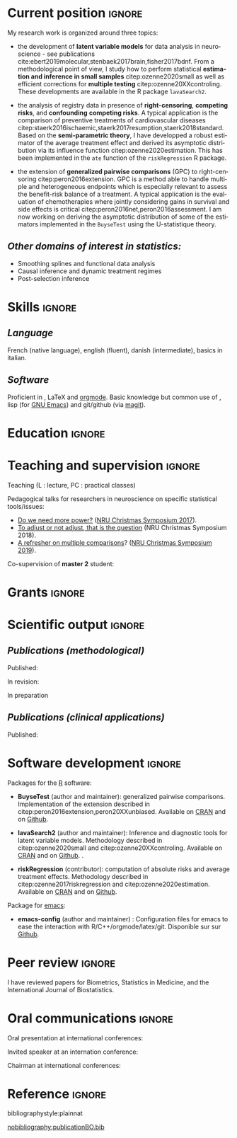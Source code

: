 #+TITLE:
#+Author: Brice Ozenne

# header
#+BEGIN_EXPORT latex
\begin{tabular*}{7in}{l@{\extracolsep{\fill}}r}
	\textbf{\Large Brice Ozenne} & \textbf{\today} \\
\end{tabular*}

\bigskip

\begin{minipage}{0.2\linewidth}
\includegraphics[width=\linewidth]{photoId.png}
\end{minipage}
\begin{minipage}{0.75\linewidth}
\begin{tabular*}{7in}{ll@{ }l}
	Nationality&:& french  \\
	Date of birth&:& February 8, 1990  \\
	Personal email&:& \url{brice.mh.ozenne@gmail.com} \\ 
	Personal phone number&:& (+45) 52 328 128 \\ 
        Personal address&:& Nordre Teglkaj 18, 5 t.h., 2450 Copenhagen SV, Denmark \\
        Personal Website&:& \url{https://bozenne.github.io/} \\
        Github&:& \url{https://github.com/bozenne/} \\
\end{tabular*}
\end{minipage}
#+END_EXPORT

\bigskip

* Current position                                          :ignore:
#+LaTeX: \resheading{Current position}
#+BEGIN_EXPORT latex
\begin{tabular}{l@{ }l}
	November 2015- Now:& \textbf{Postdoctoral researcher in biostatistics} with a shared position between \\ [2mm]
	& - a research unit in biostatistics \\
	& \href{https://biostat.ku.dk/staff_/?pure=en/persons/540231}{Section of Biostatistics}, University of Copenhagen \\
	& \O{}ster Farimagsgade 5, 1014 Copenhagen, Denmark \\ [2mm]
	& - a research unit in neuroscience \\
	& \href{https://nru.dk/index.php/staff-list/post-docs/110-brice-ozenne}{Neurobiology Research Unit} \\
	& Copenhagen University Hospital, Rigshospitalet \\
	& Building 6931, Blegdamsvej 9, DK-2100 Copenhagen, Denmark \\ [2mm]
      & where I do research in biostatistics along with a consulting activity in statistics \\
      & and some teaching.
\end{tabular}
#+END_EXPORT

\bigskip
My research work is organized around three topics:
- the development of *latent variable models* for data analysis in
  neuroscience - see publications
  cite:ebert2019molecular,stenbaek2017brain,fisher2017bdnf. From a
  methodological point of view, I study how to perform statistical
  *estimation and inference in small samples* citep:ozenne2020small as
  well as efficient corrections for *multiple testing*
  citep:ozenne20XXcontroling. These developments are available in the
  R package =lavaSearch2=.

- the analysis of registry data in presence of *right-censoring*,
  *competing risks*, and *confounding* *competing risks*. A typical
  application is the comparison of preventive treatments of
  cardiovascular diseases
  citep:staerk2016ischaemic,staerk2017resumption,staerk2018standard. Based
  on the *semi-parametric theory*, I have developped a robust
  estimator of the average treatment effect and derived its asymptotic
  distribution via its influence function
  citep:ozenne2020estimation. This has been implemented in the =ate=
  function of the =riskRegression= R package.

\clearpage

- the extension of *generalized pairwise comparisons* (GPC) to
  right-censoring citep:peron2016extension. GPC is a method able to
  handle multiple and heterogeneous endpoints which is especially
  relevant to assess the benefit-risk balance of a treatment. A
  typical application is the evaluation of chemotherapies where
  jointly considering gains in survival and side effects is critical
  citep:peron2016net,peron2016assessment. I am now working on deriving
  the asymptotic distribution of some of the estimators implemented in
  the =BuyseTest= using the U-statistique theory.

\bigskip

** /Other domains of interest in statistics:/
- Smoothing splines and functional data analysis
- Causal inference and dynamic treatment regimes
- Post-selection inference

* Skills                                                             :ignore:
#+LaTeX: \resheading{Skills}

** /Language/
French (native language), english (fluent), danish (intermediate),
basics in italian.

** /Software/
Proficient in \Rlogo{}, \LaTeX{} and [[https://orgmode.org/][orgmode]]. @@latex:\\@@ 
Basic knowledge but common use of \Cpp{}, lisp (for [[https://www.gnu.org/software/emacs/][GNU Emacs]]) and
git/github (via [[https://magit.vc/][magit]]).

\clearpage

* Education                                                  :ignore:
#+LaTeX: \resheading{Education}
#+BEGIN_EXPORT latex
\begin{tabular}{l@{ }l}
2012 - 2015 : & Ph.D. in biostatistics, University Lyon 1, Lyon, France. \\
              & Thesis Title: \href{https://tel.archives-ouvertes.fr/tel-01233049/document}{Statistical modelling for the prognosis of stroke patients.} \\ 
              & Advisor: Pr. Delphine Maucort-Boulch and Pr. Norbert Nighoghossian \\ [3mm]
2011 - 2012 : & Master’s degree in biostatistics (\href{https://clarolineconnect.univ-lyon1.fr/icap_website/299/5381}{M2 B3S}), University lyon, Lyon, France. \\ 
              & Carried out in double degree with the École Centrale de Lyon. \\ [3mm]
2009 - 2012 : & Engineering diploma from the École Centrale de Lyon, Lyon, France. \\
              & Erasmus at Politecnico di Milano (2nd semester 2011). \\
\end{tabular}
#+END_EXPORT

* Teaching and supervision                                           :ignore:
#+LaTeX: \resheading{Teaching and supervision}

Teaching (L : lecture, PC : practical classes)
#+BEGIN_EXPORT latex
\begin{tabular}{l@{ }l}
2015 - 2020 : & \href{http://publicifsv.sund.ku.dk/~jufo/RepeatedMeasures2019.html}{Statistical analysis of repeated measurements} for Phd students in medical sciences (18h, PC). \\ 
2016 - 2017 : & Structural Equation Models for Master students in statistics (2h, L). \\
2014 - 2015 : & \href{http://mastersantepublique.univ-lyon1.fr/webapp/website/website.html?id=3124911&pageId=215839}{Survival Analysis} for Master students in public health (6h, PC).\\
2013 - 2015 : & \href{http://mastersantepublique.univ-lyon1.fr/webapp/website/website.html?id=3124911&pageId=215839}{Bayesian statistics} for Master students in public health (18h, PC).\\
\end{tabular}
#+END_EXPORT

\bigskip

Pedagogical talks for researchers in neuroscience on specific
statistical tools/issues:
- [[https://bozenne.github.io/doc/Talks/2017-XNRU-power.pdf][Do we need more power?]] ([[https://www.nru.dk/images/News/NeurobiologyResearchUnit-Christmas-symposium2017.pdf][NRU Christmas Symposium 2017]]).
- [[https://bozenne.github.io/doc/Talks/2018-XNRU-DAGs.pdf][To adjust or not adjust, that is the question]] (NRU Christmas Symposium 2018).
- [[https://bozenne.github.io/doc/Talks/2019-XNRU-multcomp.pdf][A refresher on multiple comparisons]]? ([[https://nru.dk/index.php/news-menu/279-nru-christimas-symposium-2019][NRU Christmas Symposium 2019]]).

\bigskip

Co-supervision of *master 2* student: 

\medskip

#+BEGIN_EXPORT latex
\begin{tabular}{l@{ }l@{ }l}
2014 &:& Ceren Tozlu \\
\multicolumn{3}{l}{Comparison of classification methods for tissue outcome after ischemic stroke \citep{tozlu2019comparison}.} \\ [3mm]
2019 &:& Alice Brouquet-Laglaire \\
\multicolumn{3}{l}{Comparison of inference methods for generalized pairwise comparisons.} \\ [3mm]
\end{tabular}
#+END_EXPORT

* Grants                                                             :ignore:
#+LaTeX: \resheading{Grants}
#+BEGIN_EXPORT latex
\begin{tabular}{l@{ }l}
2017-2019: MARIE CURIE Individual Fellowships (200 000\euro, EU H2020-MSCA-IF-2016 746850) \\
2017-2020: Lundbeck Fellowships (140 000\euro, R231-2016-3236) \\
\end{tabular}
#+END_EXPORT

\clearpage

* Scientific output     :ignore:                          
#+LaTeX: \resheading{Scientific output \hfill \href{https://scholar.google.com/citations?user=rJMNP7YAAAAJ&hl=fr}{link google scholar}}
** /Publications (methodological)/

Published:
#+BEGIN_EXPORT latex
 \begin{enumerate}
    \item \bibentry{ozenne2020small}
    \item \bibentry{verbeeck2020evaluation}
    \item \bibentry{ozenne2020estimation}
    \item \bibentry{norgaard2019preprocessing}
    \item \bibentry{ozenne2017riskregression}
    \item \bibentry{peron2016extension}
    \item \bibentry{ozenne2015precision}
    \item \bibentry{ozenne2015spatially}
  \end{enumerate}
#+END_EXPORT

\pagebreak[3]

In revision:
#+BEGIN_EXPORT latex
\begin{enumerate}[resume]
    \item \bibentry{ozenne20XXcontroling}
    \item \bibentry{peron20XXunbiased}
    \item \bibentry{cantagallo20XXnew}
\end{enumerate}
#+END_EXPORT

In preparation
#+BEGIN_EXPORT latex
\begin{enumerate}[resume]
    \item \bibentry{ozenne20XXasymptotic}
\end{enumerate}
#+END_EXPORT

\pagebreak[3]

** /Publications (clinical applications)/

Published:
#+BEGIN_EXPORT latex
 \begin{enumerate}[resume]
    \item \bibentry{dam2020hot}
    \item \bibentry{hjordt2020psychometric}
    \item \bibentry{beliveau2020structure}
    \item \bibentry{madsen2020single}
    \item \bibentry{ozenne2019individualized}
    \item \bibentry{ebert2019molecular}
    \item \bibentry{madsen2019psychedelic}
    \item \bibentry{tozlu2019comparison}
    \item \bibentry{ip2018pre}
    \item \bibentry{borgsted2018amygdala}
    \item \bibentry{hjordt2018self}
    \item \bibentry{foged2018verbal}
    \item \bibentry{staerk2018standard}
    \item \bibentry{hjordt2017season}
    \item \bibentry{beliveau2017high}
    \item \bibentry{stenbaek2017brain}
    \item \bibentry{staerk2017resumption}
    \item \bibentry{fisher2017bdnf}
    \item \bibentry{foged2017safety}
    \item \bibentry{peron2016net}
    \item \bibentry{staerk2016ischaemic}
    \item \bibentry{peron2016assessment}
    \item \bibentry{ozenne2015evaluation}
    \item \bibentry{hermitte2013very}
  \end{enumerate}
#+END_EXPORT

\pagebreak[3]


* Software development                                              :ignore:
#+LaTeX: \resheading{Software development}

Packages for the [[https://www.r-project.org/][R]] software:
- *BuyseTest* (author and maintainer): generalized pairwise
  comparisons. Implementation of the extension described in
  citep:peron2016extension,peron20XXunbiased. Available on [[https://cran.r-project.org/web/packages/BuyseTest/index.html][CRAN]] and on [[https://github.com/bozenne/BuyseTest][Github]].

- *lavaSearch2* (author and maintainer): Inference and diagnostic
  tools for latent variable models.  Methodology described in
  citep:ozenne2020small and citep:ozenne20XXcontroling. Available on
  [[https://cran.r-project.org/web/packages/lavaSearch2/index.html][CRAN]] and on [[https://github.com/bozenne/lavaSearch2][Github]]. .

- *riskRegression* (contributor): computation of absolute risks and
  average treatment effects. Methodology described in
  citep:ozenne2017riskregression and
  citep:ozenne2020estimation. Available on [[https://cran.r-project.org/web/packages/riskRegression/index.html][CRAN]] and on [[https://github.com/tagteam/riskRegression][Github]].

\bigskip

Package for [[https://www.gnu.org/software/emacs/][emacs]]:
- *emacs-config* (author and maintainer) : Configuration files for
  emacs to ease the interaction with
  R/C++/orgmode/latex/git. Disponible sur sur [[https://github.com/bozenne/emacs-config][Github]].

\pagebreak[3]
* Peer review       :ignore:
#+LaTeX: \resheading{Peer review}
I have reviewed papers for Biometrics, Statistics in Medicine, and the
International Journal of Biostatistics.


* Oral communications                                                         :ignore:
#+LaTeX: \resheading{Oral communications}
Oral presentation at international conferences: 

\medskip

#+BEGIN_EXPORT latex
\begin{tabular}{l@{ }l@{ }l}
2014 &:& Lesion Segmentation using a Spatially Regularized Mixture Model \\
&& \href{http://conferences.nib.si/AS2014/default.htm}{Applied Statistics}, Ribno, Slovenia \hfill (\href{https://bozenne.github.io/doc/Talks/2014-Applied_statistics-Lesion_Segmentation.pdf}{slides}) \\ [3mm]
2015 &:& MRIaggr : un package pour la gestion et le traitement de données multivariées d'imagerie\\
&& \href{https://r2015-grenoble.sciencesconf.org/66037}{Rencontres R, Grenoble, France}  \hfill   (\href{https://bozenne.github.io/doc/Talks/2015-R-MRIaggr.pdf}{slides})  \\ [3mm]
2016 &:& Penalized latent variable models  \\
&& \href{http://cmstatistics.org/RegistrationsV2/COMPSTAT2016/viewSubmission.php?in=440&token=29584n1s18p97n65o7p1r5n36sopq0n4}{Computational statistics}, Oviedo, Spain \hfill (\href{https://bozenne.github.io/doc/Talks/2016-Compstat-pLVM.pdf}{slides}) \\ [3mm]
2017 &:& Assessing treatment effects on registry data in presence of competing risks \\ 
&& ISCB, Vigo, Spain \hfill (\href{https://bozenne.github.io/doc/Talks/2017-ISCB-ate.pdf}{slides}) \\ [3mm]
2019 &:& Generalized pairwise comparisons for right-censored time to event outcomes \\
&& \href{https://publicifsv.sund.ku.dk/~safjr2019/}{Survival analysis for junior researcher}, Copenhagen, Denmark \hfill (\href{https://bozenne.github.io/doc/Talks/2019-prezSAfJR-GPC.pdf}{slides}) \\ [3mm]
2019 &:& Multiple testing in latent variable models \\
&& \href{https://kuleuvencongres.be/iscb40/}{ISCB}, Leuven, Belgium \hfill (\href{https://bozenne.github.io/doc/Talks/2019-ISCB-multcomp_LVM.pdf}{slides}) \\
\end{tabular}
#+END_EXPORT

\bigskip

Invited speaker at an internation conference: 

\medskip

#+BEGIN_EXPORT latex
\begin{tabular}{l@{ }l@{ }l}
2019 &:& Region-Based and Voxel-Wise Analysis of Medical Images Using Latent Variables \\
&& \href{https://events.razzby.com/nbbc19/}{7th NBBC}, Vilnius, Lithuania \\
december 2020 &:& Robust estimation of the average treatment effects in presence of right-censoring \\
&& and competing risks \\
&& \href{http://www.cmstatistics.org/conferences.php}{CMStatistics}, London, England \\
\end{tabular}
#+END_EXPORT

\bigskip

Chairman at international conferences:

\medskip

#+BEGIN_EXPORT latex
\begin{tabular}{l@{ }l@{ }l}
2019 &:& Mathematical Statistics \\
&& \href{https://publicifsv.sund.ku.dk/~safjr2019/}{Survival analysis for junior researcher}, Copenhagen, Denmark
\end{tabular}
#+END_EXPORT


* Reference :ignore:

# bibliographystyle:apalike
 bibliographystyle:plainnat

 # [[bibliography:publicationBO.bib]]
[[nobibliography:publicationBO.bib]]

* CONFIG :noexport:
#+LANGUAGE: en
#+LaTeX_CLASS: org-article
#+LaTeX_CLASS_OPTIONS: [12pt]
#+OPTIONS:   title:nil author:nil toc:nil todo:nil
#+OPTIONS:   H:3 num:t 
#+OPTIONS:   TeX:t LaTeX:t
#+options: num:nil

#+LaTeX_HEADER: \pagestyle{empty} % no page numbering
#+LATEX_HEADER: \usepackage[french]{babel}

** Notations
#+LaTeX_HEADER: \newcommand{\Rlogo}{\textbf{\textsf{R}}}
#+LaTeX_HEADER: \newcommand{\Cpp}{C\nolinebreak\hspace{-.05em}\raisebox{.4ex}{\tiny\bf +}\nolinebreak\hspace{-.10em}\raisebox{.4ex}{\tiny\bf +}}
#+LaTeX_HEADER: \usepackage{eurosym} % euro symbol

** Sections
#+LaTeX_HEADER: \usepackage{titlesec}
#+LaTeX_HEADER: \titleformat{\section}{\large}{\thesection}{1em}{}

#+LaTeX_HEADER: \titlespacing*{\section}{0pt}{0.25\baselineskip}{0.25\baselineskip}
** Margin
#+LaTeX_HEADER: \geometry{
#+LaTeX_HEADER: left=20mm,
#+LaTeX_HEADER: right=20mm,
#+LaTeX_HEADER: top=20mm,
#+LaTeX_HEADER: bottom=20mm
#+LaTeX_HEADER: }

** Line spacing
#+LATEX_HEADER: \RequirePackage{setspace} % to modify the space between lines - incompatible with footnote in beamer
#+LaTeX_HEADER: \renewcommand{\baselinestretch}{1.1}

** CV
# from https://www.sharelatex.com/templates/cv-or-resume/sc_cv
#+LaTeX_HEADER: \usepackage{framed}
#+LaTeX_HEADER: \usepackage{tocloft}

#+LaTeX_HEADER: \newlength{\outerbordwidth}
#+LaTeX_HEADER: \raggedbottom
#+LaTeX_HEADER: \raggedright

#+LaTeX_HEADER: \setlength{\outerbordwidth}{3pt}  % Width of border outside of title bars
#+LaTeX_HEADER: \definecolor{shadecolor}{gray}{0.75}  % Outer background color of title bars (0 = black, 1 = white)
#+LaTeX_HEADER: \definecolor{shadecolorB}{gray}{0.93}  % Inner background color of title bars

#+LaTeX_HEADER: \usepackage{mdframed}
#+LaTeX_HEADER: \newcommand{\resitem}[1]{\item #1 \vspace{-2pt}}

#+LaTeX_HEADER: \newcommand{\resheading}[1]{
#+LaTeX_HEADER: \vspace{8pt}
#+LaTeX_HEADER:  \parbox{\textwidth}{\setlength{\FrameSep}{\outerbordwidth}
#+LaTeX_HEADER:     \begin{shaded}
#+LaTeX_HEADER: \setlength{\fboxsep}{0pt}\framebox[\textwidth][l]{\setlength{\fboxsep}{4pt}\fcolorbox{shadecolorB}{shadecolorB}{\textbf{\sffamily{\mbox{~}\makebox[6.762in][l]{\large #1} \vphantom{p\^{E}}}}}}
#+LaTeX_HEADER:     \end{shaded}
#+LaTeX_HEADER:   }\vspace{-5pt}
#+LaTeX_HEADER: }
#+LaTeX_HEADER: \newcommand{\ressubheading}[4]{
#+LaTeX_HEADER: \begin{tabular*}{6.5in}{l@{\cftdotfill{\cftsecdotsep}\extracolsep{\fill}}r}
#+LaTeX_HEADER: 		\textbf{#1} & #2 \\
#+LaTeX_HEADER: 		\textit{#3} & \textit{#4} \\
#+LaTeX_HEADER: \end{tabular*}\vspace{-6pt}}

** List of publications
# ### list publications
#+LaTeX_HEADER: \usepackage{bibentry}
#+LaTeX_HEADER: \nobibliography*

# ### display of my name
#+LaTeX_HEADER: \newcommand{\myname}[1]{\textbf{#1}}

#+LaTeX_HEADER:  \usepackage{url}

# ## [resume] (keep the numbering over several enumerate list)
#+LaTeX_HEADER: \usepackage{enumitem}
